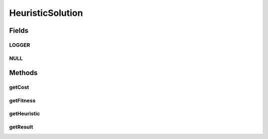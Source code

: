 .. java:import:: org.slf4j Logger

.. java:import:: org.slf4j LoggerFactory

HeuristicSolution
=================

.. java:package:: org.cloudsimplus.heuristics
   :noindex:

.. java:type:: public interface HeuristicSolution<T> extends Comparable<HeuristicSolution<T>>

   A solution for a complex problem found using a \ :java:ref:`Heuristic`\  implementation. A heuristic can generate multiple solutions until find an optimal or suboptimal solution for the problem.

   :author: Manoel Campos da Silva Filho
   :param <T>: the type used to store the result of the solution. Check \ :java:ref:`getResult()`\  for more details.

Fields
------
LOGGER
^^^^^^

.. java:field::  Logger LOGGER
   :outertype: HeuristicSolution

NULL
^^^^

.. java:field::  HeuristicSolution NULL
   :outertype: HeuristicSolution

   An attribute that implements the Null Object Design Pattern for \ :java:ref:`HeuristicSolution`\  objects.

Methods
-------
getCost
^^^^^^^

.. java:method::  double getCost()
   :outertype: HeuristicSolution

   Defines the cost of using this solution. As higher is the cost, worse is a solution. How a solution cost is computed is totally dependent of the heuristic implementation being used to find a solution.

   :return: the solution cost

   **See also:** :java:ref:`.getFitness()`

getFitness
^^^^^^^^^^

.. java:method::  double getFitness()
   :outertype: HeuristicSolution

   Defines how good the solution is and it the inverse of the \ :java:ref:`getCost()`\ . As higher is the fitness, better is a solution. How a solution fitness is computed is totally dependent of the heuristic implementation being used to find a solution.

   :return: the solution fitness

   **See also:** :java:ref:`.getCost()`

getHeuristic
^^^^^^^^^^^^

.. java:method::  Heuristic<HeuristicSolution<T>> getHeuristic()
   :outertype: HeuristicSolution

   :return: the heuristic that generated this solution.

getResult
^^^^^^^^^

.. java:method::  T getResult()
   :outertype: HeuristicSolution

   Gets the result of the solution. For instance, if a implementation of this interface aims to provide a mapping between Cloudlets and Vm's, this type would be a \ ``Map<Cloudlet, Vm>``\ , that will indicate which Vm will run each Cloudlet. This way, the type T of the solution is totally dependent of the problem being solved by the heuristic implementation.

   The result of solution is generated by a heuristic. Getting an optimal or sub-optimal solution is the final goal of a heuristic.

   :return: the object containing the result of the generated solution.

